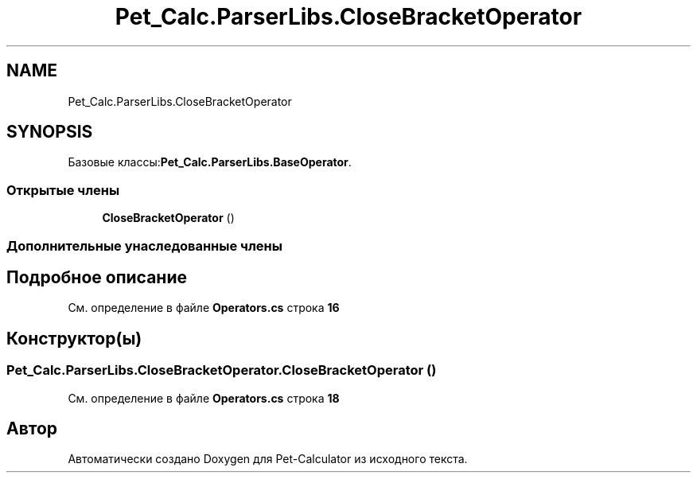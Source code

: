 .TH "Pet_Calc.ParserLibs.CloseBracketOperator" 3 "Ср 26 Окт 2022" "Pet-Calculator" \" -*- nroff -*-
.ad l
.nh
.SH NAME
Pet_Calc.ParserLibs.CloseBracketOperator
.SH SYNOPSIS
.br
.PP
.PP
Базовые классы:\fBPet_Calc\&.ParserLibs\&.BaseOperator\fP\&.
.SS "Открытые члены"

.in +1c
.ti -1c
.RI "\fBCloseBracketOperator\fP ()"
.br
.in -1c
.SS "Дополнительные унаследованные члены"
.SH "Подробное описание"
.PP 
См\&. определение в файле \fBOperators\&.cs\fP строка \fB16\fP
.SH "Конструктор(ы)"
.PP 
.SS "Pet_Calc\&.ParserLibs\&.CloseBracketOperator\&.CloseBracketOperator ()"

.PP
См\&. определение в файле \fBOperators\&.cs\fP строка \fB18\fP

.SH "Автор"
.PP 
Автоматически создано Doxygen для Pet-Calculator из исходного текста\&.
